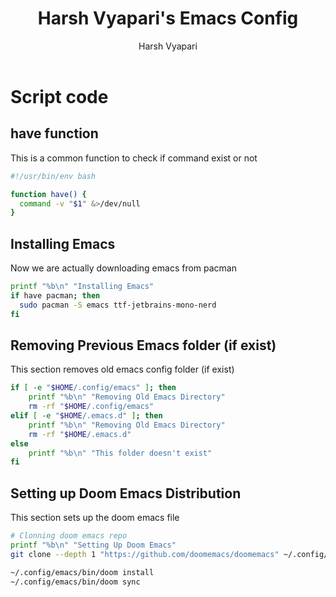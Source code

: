 #+TITLE: Harsh Vyapari's Emacs Config
#+PROPERTY: header-args :tangle install.sh
#+auto_tangle: t
#+AUTHOR: Harsh Vyapari

* Script code

** have function
This is a common function to check if command exist or not
#+begin_src bash
#!/usr/bin/env bash

function have() {
  command -v "$1" &>/dev/null
}
#+end_src

** Installing Emacs
Now we are actually downloading emacs from pacman
#+begin_src bash
printf "%b\n" "Installing Emacs"
if have pacman; then
  sudo pacman -S emacs ttf-jetbrains-mono-nerd
fi
#+end_src

** Removing Previous Emacs folder (if exist)
This section removes old emacs config folder (if exist)
#+begin_src bash
if [ -e "$HOME/.config/emacs" ]; then
    printf "%b\n" "Removing Old Emacs Directory"
    rm -rf "$HOME/.config/emacs"
elif [ -e "$HOME/.emacs.d" ]; then
    printf "%b\n" "Removing Old Emacs Directory"
    rm -rf "$HOME/.emacs.d"
else
    printf "%b\n" "This folder doesn't exist"
fi
#+end_src

** Setting up Doom Emacs Distribution
This section sets up the doom emacs file
#+begin_src bash
# Clonning doom emacs repo
printf "%b\n" "Setting Up Doom Emacs"
git clone --depth 1 "https://github.com/doomemacs/doomemacs" ~/.config/emacs

~/.config/emacs/bin/doom install
~/.config/emacs/bin/doom sync
#+end_src
